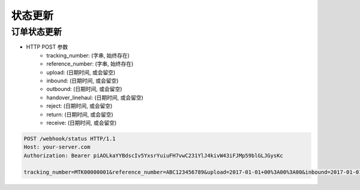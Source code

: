 状态更新
=============

订单状态更新
-------------------

+ HTTP POST 参数
    + tracking_number: (字串, 始终存在)
    + reference_number: (字串, 始终存在)
    + upload: (日期时间, 或会留空)
    + inbound: (日期时间, 或会留空)
    + outbound: (日期时间, 或会留空)
    + handover_linehaul: (日期时间, 或会留空)
    + reject: (日期时间, 或会留空)
    + return: (日期时间, 或会留空)
    + receive: (日期时间, 或会留空)

.. code-block:: text

  POST /webhook/status HTTP/1.1
  Host: your-server.com
  Authorization: Bearer piAOLkaYYBdscIv5YxsrYuiuFH7vwC231YlJ4kivW43iFJMp59blGLJGysKc

  tracking_number=MTK00000001&reference_number=ABC123456789&upload=2017-01-01+00%3A00%3A00&inbound=2017-01-01+01%3A00%3A00&outbound=2017-01-01+02%3A00%3A00&close_box=2017-01-01+03%3A00%3A00&receive=2017-01-01+03%3A00%3A00
